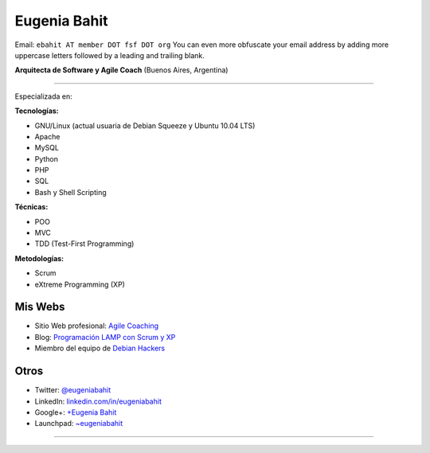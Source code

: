 
Eugenia Bahit
-------------

Email: ``ebahit AT member DOT fsf DOT org`` You can even more obfuscate your email address by adding more uppercase letters followed by a leading and trailing blank.

**Arquitecta de Software y Agile Coach** (Buenos Aires, Argentina)

-------------------------



Especializada en:

**Tecnologías:**

* GNU/Linux (actual usuaria de Debian Squeeze y Ubuntu 10.04 LTS)

* Apache

* MySQL

* Python

* PHP

* SQL

* Bash y Shell Scripting

**Técnicas:**

* POO

* MVC

* TDD (Test-First Programming)

**Metodologías:**

* Scrum

* eXtreme Programming (XP)

Mis Webs
~~~~~~~~

* Sitio Web profesional: `Agile Coaching`_

* Blog: `Programación LAMP con Scrum y XP`_

* Miembro del equipo de `Debian Hackers`_

Otros
~~~~~

* Twitter: `@eugeniabahit`_

* LinkedIn: `linkedin.com/in/eugeniabahit`_

* Google+: `+Eugenia Bahit`_

* Launchpad: `~eugeniabahit`_

-------------------------



.. ############################################################################

.. _Agile Coaching: http://www.eugeniabahit.com

.. _Programación LAMP con Scrum y XP: http://eugeniabahit.blogspot.com

.. _Debian Hackers: http://www.debianhackers.com

.. _@eugeniabahit: http://www.twitter.com/eugeniabahit


.. _linkedin.com/in/eugeniabahit: http://www.linkedin.com/in/eugeniabahit

.. _+Eugenia Bahit: https://plus.google.com/u/0/104151223595939241834

.. _~eugeniabahit: https://launchpad.net/~eugeniabahit


